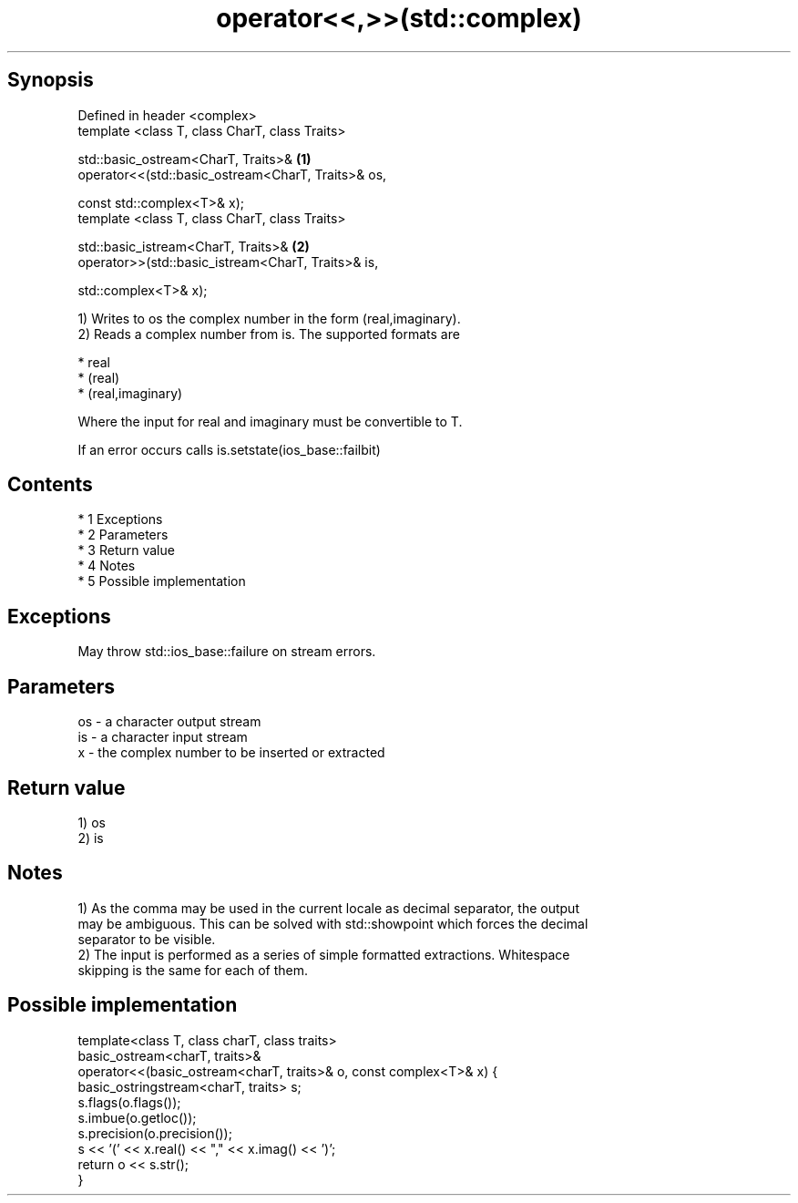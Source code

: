.TH operator<<,>>(std::complex) 3 "Apr 19 2014" "1.0.0" "C++ Standard Libary"
.SH Synopsis
   Defined in header <complex>
   template <class T, class CharT, class Traits>

   std::basic_ostream<CharT, Traits>&                \fB(1)\fP
   operator<<(std::basic_ostream<CharT, Traits>& os,

   const std::complex<T>& x);
   template <class T, class CharT, class Traits>

   std::basic_istream<CharT, Traits>&                \fB(2)\fP
   operator>>(std::basic_istream<CharT, Traits>& is,

   std::complex<T>& x);

   1) Writes to os the complex number in the form (real,imaginary).
   2) Reads a complex number from is. The supported formats are

     * real
     * (real)
     * (real,imaginary)

   Where the input for real and imaginary must be convertible to T.

   If an error occurs calls is.setstate(ios_base::failbit)

.SH Contents

     * 1 Exceptions
     * 2 Parameters
     * 3 Return value
     * 4 Notes
     * 5 Possible implementation

.SH Exceptions

   May throw std::ios_base::failure on stream errors.

.SH Parameters

   os - a character output stream
   is - a character input stream
   x  - the complex number to be inserted or extracted

.SH Return value

   1) os
   2) is

.SH Notes

   1) As the comma may be used in the current locale as decimal separator, the output
   may be ambiguous. This can be solved with std::showpoint which forces the decimal
   separator to be visible.
   2) The input is performed as a series of simple formatted extractions. Whitespace
   skipping is the same for each of them.

.SH Possible implementation

   template<class T, class charT, class traits>
   basic_ostream<charT, traits>&
   operator<<(basic_ostream<charT, traits>& o, const complex<T>& x) {
       basic_ostringstream<charT, traits> s;
       s.flags(o.flags());
       s.imbue(o.getloc());
       s.precision(o.precision());
       s << ’(’ << x.real() << "," << x.imag() << ’)’;
       return o << s.str();
   }
